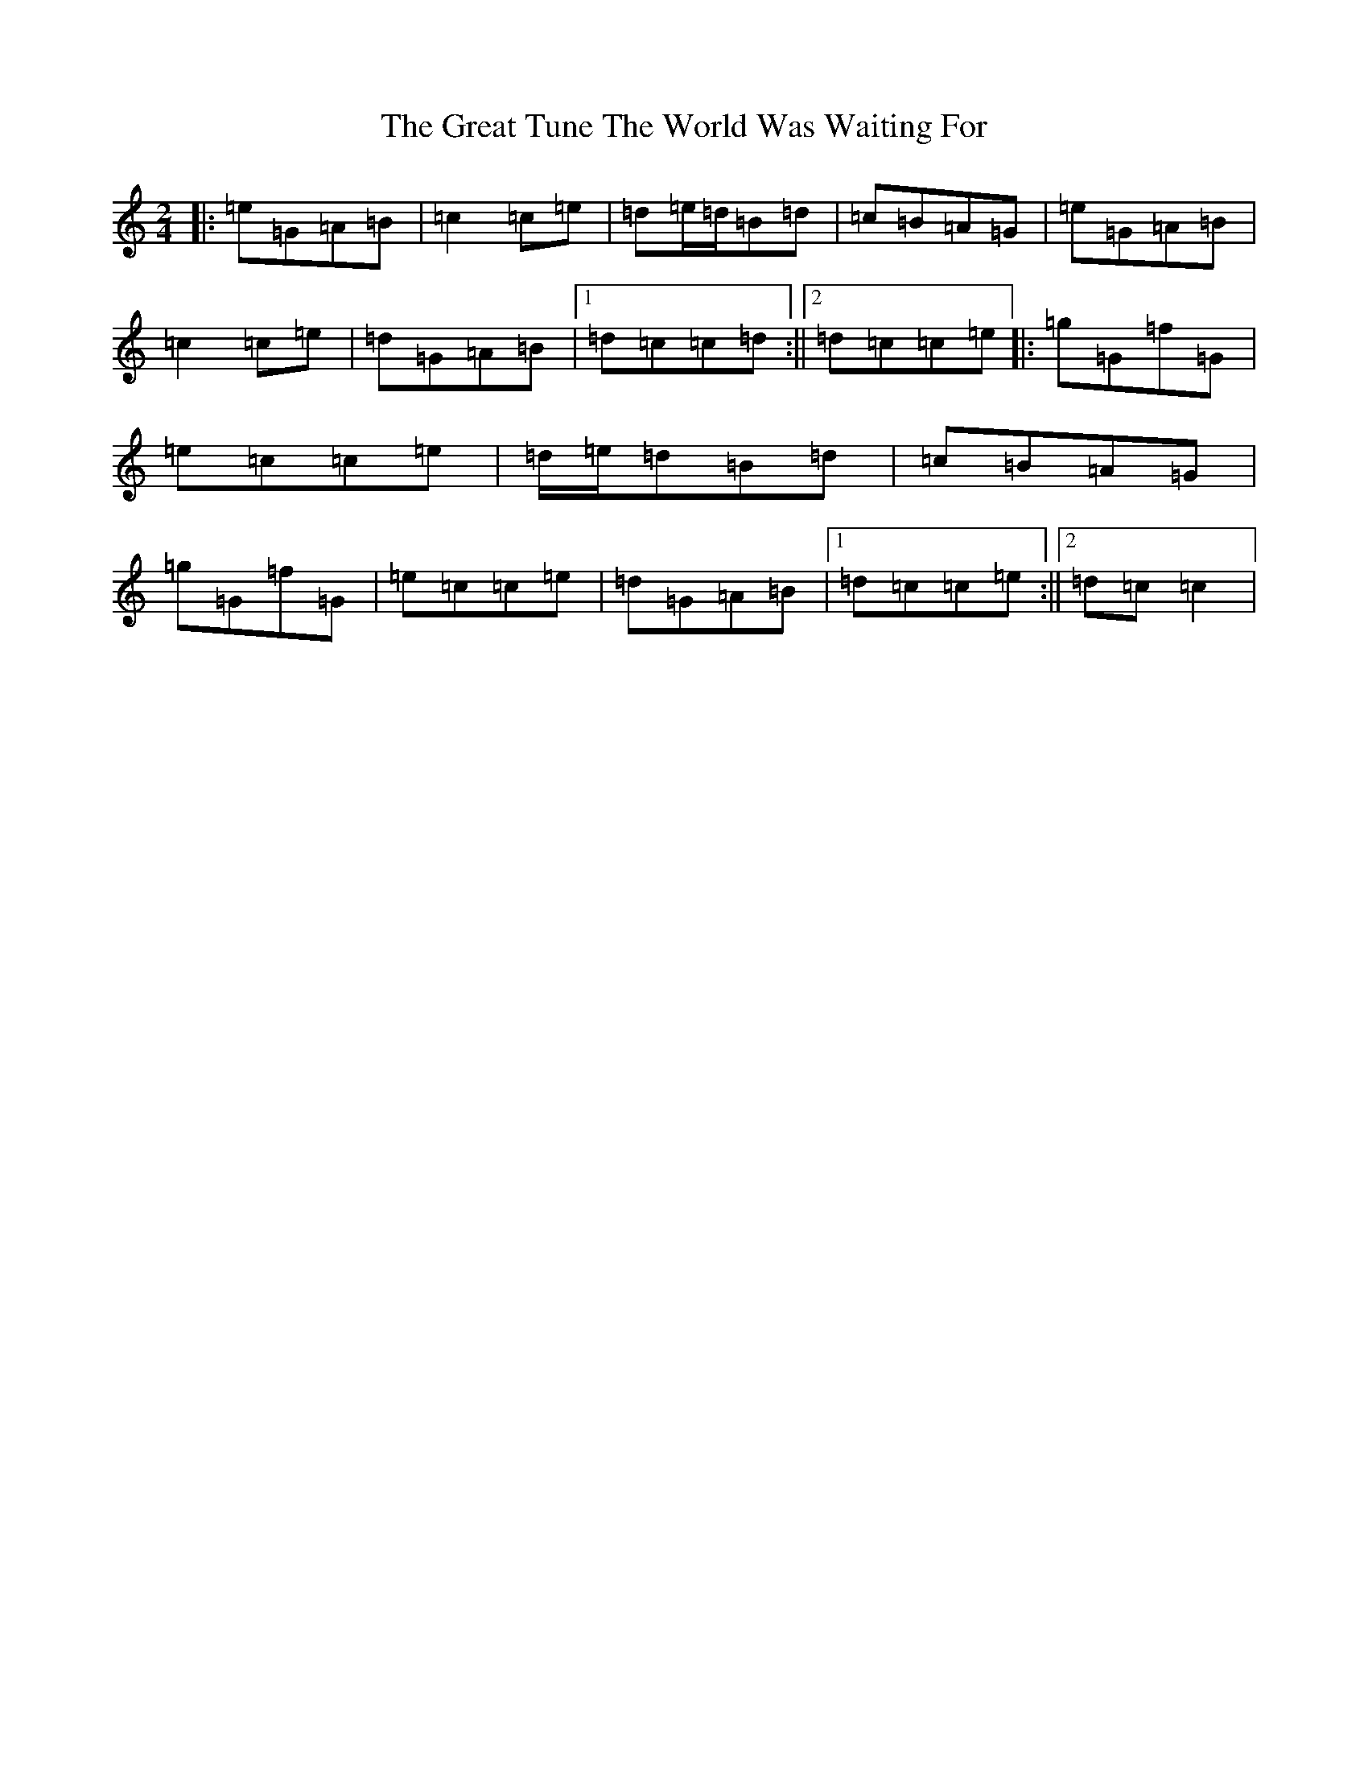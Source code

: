 X: 8335
T: Great Tune The World Was Waiting For, The
S: https://thesession.org/tunes/1753#setting1753
R: polka
M:2/4
L:1/8
K: C Major
|:=e=G=A=B|=c2=c=e|=d=e/2=d/2=B=d|=c=B=A=G|=e=G=A=B|=c2=c=e|=d=G=A=B|1=d=c=c=d:||2=d=c=c=e|:=g=G=f=G|=e=c=c=e|=d/2=e/2=d=B=d|=c=B=A=G|=g=G=f=G|=e=c=c=e|=d=G=A=B|1=d=c=c=e:||2=d=c=c2|